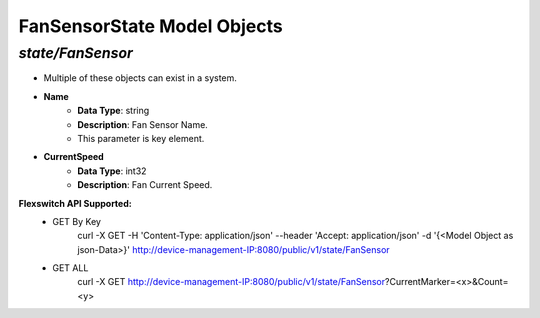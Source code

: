 FanSensorState Model Objects
============================================

*state/FanSensor*
------------------------------------

- Multiple of these objects can exist in a system.
- **Name**
	- **Data Type**: string
	- **Description**: Fan Sensor Name.
	- This parameter is key element.
- **CurrentSpeed**
	- **Data Type**: int32
	- **Description**: Fan Current Speed.


**Flexswitch API Supported:**
	- GET By Key
		 curl -X GET -H 'Content-Type: application/json' --header 'Accept: application/json' -d '{<Model Object as json-Data>}' http://device-management-IP:8080/public/v1/state/FanSensor
	- GET ALL
		 curl -X GET http://device-management-IP:8080/public/v1/state/FanSensor?CurrentMarker=<x>&Count=<y>



